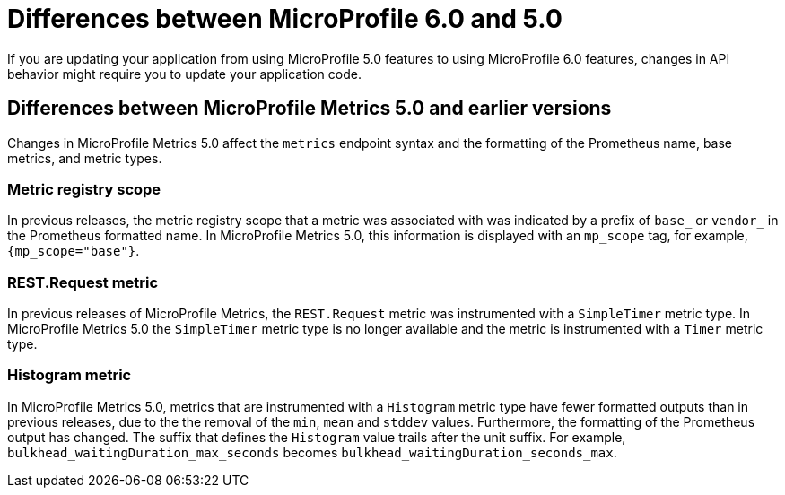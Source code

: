 // Copyright (c) 2023 IBM Corporation and others.
// Licensed under Creative Commons Attribution-NoDerivatives
// 4.0 International (CC BY-ND 4.0)
// https://creativecommons.org/licenses/by-nd/4.0/
//
//
// Contributors:
// IBM Corporation
//
//
//
//
:page-description: If you are updating your application from using MicroProfile 5.0 features to using MicroProfile 6.0 features, changes in API behavior might require you to update your application code.
:projectName: Open Liberty
:page-layout: general-reference
:page-type: general
= Differences between MicroProfile 6.0 and 5.0

If you are updating your application from using MicroProfile 5.0 features to using MicroProfile 6.0 features, changes in API behavior might require you to update your application code.

[#metrics]
== Differences between MicroProfile Metrics 5.0 and earlier versions

Changes in MicroProfile Metrics 5.0 affect the `metrics` endpoint syntax and the formatting of the Prometheus name, base metrics, and metric types.

=== Metric registry scope
In previous releases, the metric registry scope that a metric was associated with was indicated by a prefix of `base_` or `vendor_` in the Prometheus formatted name. In MicroProfile Metrics 5.0, this information is displayed with an `mp_scope` tag, for example, `{mp_scope="base"}`.

=== REST.Request metric
In previous releases of MicroProfile Metrics, the `REST.Request` metric was instrumented with a `SimpleTimer` metric type. In MicroProfile Metrics 5.0 the `SimpleTimer` metric type is no longer available and the metric is instrumented with a `Timer` metric type.

=== Histogram metric
In MicroProfile Metrics 5.0, metrics that are instrumented with a `Histogram` metric type have fewer formatted outputs than in previous releases, due to the the removal of the `min`, `mean` and `stddev` values. Furthermore, the formatting of the Prometheus output has changed. The suffix that defines the `Histogram` value trails after the unit suffix. For example, `bulkhead_waitingDuration_max_seconds` becomes `bulkhead_waitingDuration_seconds_max`.


